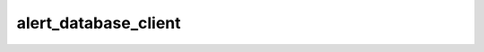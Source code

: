 #####################
alert_database_client
#####################



.. Add a brief (few sentence) description of what this package provides.
